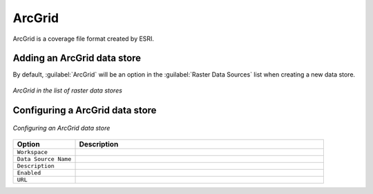 .. _data_arcgrid:

ArcGrid
=======

ArcGrid is a coverage file format created by ESRI.

Adding an ArcGrid data store
----------------------------

By default, :guilabel:`ArcGrid` will be an option in the :guilabel:`Raster Data Sources` list when creating a new data store.

.. figure:: images/arcgridcreate.png
   :align: center

   *ArcGrid in the list of raster data stores*

Configuring a ArcGrid data store
--------------------------------

.. figure:: images/arcgridconfigure.png
   :align: center

   *Configuring an ArcGrid data store*

.. list-table::
   :widths: 20 80

   * - **Option**
     - **Description**
   * - ``Workspace``
     - 
   * - ``Data Source Name``
     - 
   * - ``Description``
     - 
   * - ``Enabled``
     -  
   * - ``URL``
     - 
